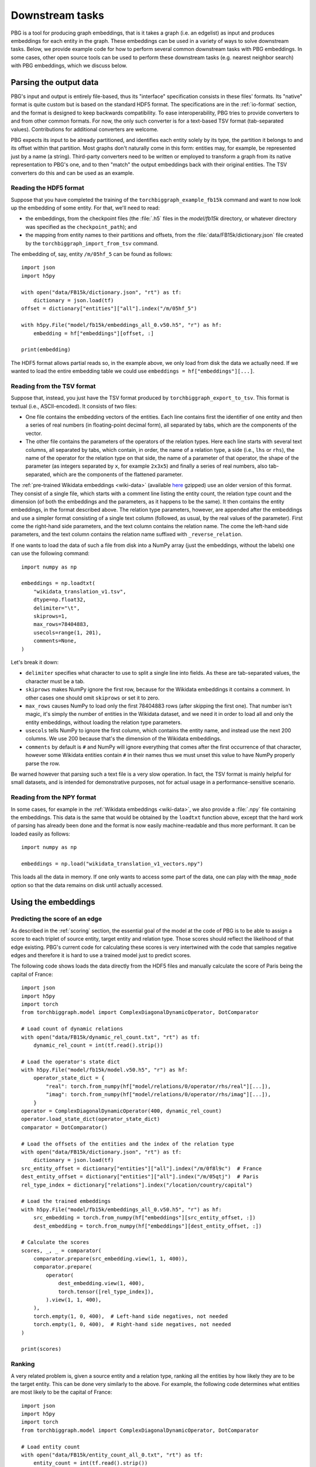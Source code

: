 Downstream tasks
================

PBG is a tool for producing graph embeddings, that is it takes a graph (i.e. an edgelist) as input
and produces embeddings for each entity in the graph. These embeddings can be used in a variety of
ways to solve downstream tasks. Below, we provide example code for how to perform several common
downstream tasks with PBG embeddings. In some cases, other open source tools can be used to perform
these downstream tasks (e.g. nearest neighbor search) with PBG embeddings, which we discuss below.

Parsing the output data
-----------------------

PBG's input and output is entirely file-based, thus its "interface" specification consists in these
files' formats. Its "native" format is quite custom but is based on the standard HDF5 format. The
specifications are in the :ref:`io-format` section, and the format is designed to keep backwards
compatibility. To ease interoperability, PBG tries to provide converters to and from other common formats.
For now, the only such converter is for a text-based TSV format (tab-separated values). Contributions
for additional converters are welcome.

PBG expects its input to be already partitioned, and identifies each entity solely by its type, the
partition it belongs to and its offset within that partition. Most graphs don't naturally come in this
form: entities may, for example, be represented just by a name (a string). Third-party converters need
to be written or employed to transform a graph from its native representation to PBG's one, and to then
"match" the output embeddings back with their original entities. The TSV converters do this and can be
used as an example.

Reading the HDF5 format
^^^^^^^^^^^^^^^^^^^^^^^

Suppose that you have completed the training of the ``torchbiggraph_example_fb15k`` command and want to now
look up the embedding of some entity. For that, we'll need to read:

- the embeddings, from the checkpoint files (the :file:`.h5` files in the `model/fb15k` directory, or
  whatever directory was specified as the ``checkpoint_path``); and
- the mapping from entity names to their partitions and offsets, from the :file:`data/FB15k/dictionary.json`
  file created by the ``torchbiggraph_import_from_tsv`` command.

The embedding of, say, entity ``/m/05hf_5`` can be found as follows::

    import json
    import h5py

    with open("data/FB15k/dictionary.json", "rt") as tf:
        dictionary = json.load(tf)
    offset = dictionary["entities"]["all"].index("/m/05hf_5")

    with h5py.File("model/fb15k/embeddings_all_0.v50.h5", "r") as hf:
        embedding = hf["embeddings"][offset, :]

    print(embedding)

The HDF5 format allows partial reads so, in the example above, we only load from disk the data we actually
need. If we wanted to load the entire embedding table we could use ``embeddings = hf["embeddings"][...]``.

.. _tsv-format:

Reading from the TSV format
^^^^^^^^^^^^^^^^^^^^^^^^^^^

Suppose that, instead, you just have the TSV format produced by ``torchbiggraph_export_to_tsv``.
This format is textual (i.e., ASCII-encoded). It consists of two files:

- One file contains the embedding vectors of the entities. Each line contains first the identifier of one
  entity and then a series of real numbers (in floating-point decimal form), all separated by tabs, which
  are the components of the vector.
- The other file contains the parameters of the operators of the relation types. Here each line starts
  with several text columns, all separated by tabs, which contain, in order, the name of a relation type,
  a side (i.e., ``lhs`` or ``rhs``), the name of the operator for the relation type on that side, the
  name of a parameter of that operator, the shape of the parameter (as integers separated by ``x``, for
  example ``2x3x5``) and finally a series of real numbers, also tab-separated, which are the components
  of the flattened parameter.

The :ref:`pre-trained Wikidata embeddings <wiki-data>` (available
`here <https://dl.fbaipublicfiles.com/torchbiggraph/wikidata_translation_v1.tsv.gz>`_ gzipped) use an
older version of this format. They consist of a single file, which starts with a comment line listing the
entity count, the relation type count and the dimension (of both the embeddings and the parameters, as it
happens to be the same). It then contains the entity embeddings, in the format described above. The
relation type parameters, however, are appended after the embeddings and use a simpler format consisting
of a single text column (followed, as usual, by the real values of the parameter). First come the right-hand
side parameters, and the text column contains the relation name. The come the left-hand side parameters,
and the text column contains the relation name suffixed with ``_reverse_relation``.

If one wants to load the data of such a file from disk into a NumPy array (just the embeddings, without the labels)
one can use the following command::

    import numpy as np

    embeddings = np.loadtxt(
        "wikidata_translation_v1.tsv",
        dtype=np.float32,
        delimiter="\t",
        skiprows=1,
        max_rows=78404883,
        usecols=range(1, 201),
        comments=None,
    )

Let's break it down:

- ``delimiter`` specifies what character to use to split a single line into fields. As these are
  tab-separated values, the character must be a tab.
- ``skiprows`` makes NumPy ignore the first row, because for the Wikidata embeddings it contains
  a comment. In other cases one should omit ``skiprows`` or set it to zero.
- ``max_rows`` causes NumPy to load only the first 78404883 rows (after skipping the first one).
  That number isn't magic, it's simply the number of entities in the Wikidata dataset, and we need
  it in order to load all and only the entity embeddings, without loading the relation type parameters.
- ``usecols`` tells NumPy to ignore the first column, which contains the entity name, and instead
  use the next 200 columns. We use 200 because that's the dimension of the Wikidata embeddings.
- ``comments`` by default is ``#`` and NumPy will ignore everything that comes after the first
  occurrence of that character, however some Wikidata entities contain ``#`` in their names thus we
  must unset this value to have NumPy properly parse the row.

Be warned however that parsing such a text file is a very slow operation. In fact, the TSV format is
mainly helpful for small datasets, and is intended for demonstrative purposes, not for actual usage
in a performance-sensitive scenario.

Reading from the NPY format
^^^^^^^^^^^^^^^^^^^^^^^^^^^

In some cases, for example in the :ref:`Wikidata embeddings <wiki-data>`, we also provide a :file:`.npy`
file containing the embeddings. This data is the same that would be obtained by the ``loadtxt`` function
above, except that the hard work of parsing has already been done and the format is now easily machine-readable
and thus more performant. It can be loaded easily as follows::

    import numpy as np

    embeddings = np.load("wikidata_translation_v1_vectors.npy")

This loads all the data in memory. If one only wants to access some part of the data, one can play with the
``mmap_mode`` option so that the data remains on disk until actually accessed.

Using the embeddings
--------------------

Predicting the score of an edge
^^^^^^^^^^^^^^^^^^^^^^^^^^^^^^^

As described in the :ref:`scoring` section, the essential goal of the model at the code of PBG is to be able
to assign a score to each triplet of source entity, target entity and relation type. Those scores should reflect
the likelihood of that edge existing. PBG's current code for calculating these scores is very intertwined with
the code that samples negative edges and therefore it is hard to use a trained model just to predict scores.

The following code shows loads the data directly from the HDF5 files and manually calculate the score of Paris
being the capital of France::

    import json
    import h5py
    import torch
    from torchbiggraph.model import ComplexDiagonalDynamicOperator, DotComparator

    # Load count of dynamic relations
    with open("data/FB15k/dynamic_rel_count.txt", "rt") as tf:
        dynamic_rel_count = int(tf.read().strip())

    # Load the operator's state dict
    with h5py.File("model/fb15k/model.v50.h5", "r") as hf:
        operator_state_dict = {
            "real": torch.from_numpy(hf["model/relations/0/operator/rhs/real"][...]),
            "imag": torch.from_numpy(hf["model/relations/0/operator/rhs/imag"][...]),
        }
    operator = ComplexDiagonalDynamicOperator(400, dynamic_rel_count)
    operator.load_state_dict(operator_state_dict)
    comparator = DotComparator()

    # Load the offsets of the entities and the index of the relation type
    with open("data/FB15k/dictionary.json", "rt") as tf:
        dictionary = json.load(tf)
    src_entity_offset = dictionary["entities"]["all"].index("/m/0f8l9c")  # France
    dest_entity_offset = dictionary["entities"]["all"].index("/m/05qtj")  # Paris
    rel_type_index = dictionary["relations"].index("/location/country/capital")

    # Load the trained embeddings
    with h5py.File("model/fb15k/embeddings_all_0.v50.h5", "r") as hf:
        src_embedding = torch.from_numpy(hf["embeddings"][src_entity_offset, :])
        dest_embedding = torch.from_numpy(hf["embeddings"][dest_entity_offset, :])

    # Calculate the scores
    scores, _, _ = comparator(
        comparator.prepare(src_embedding.view(1, 1, 400)),
        comparator.prepare(
            operator(
                dest_embedding.view(1, 400),
                torch.tensor([rel_type_index]),
            ).view(1, 1, 400),
        ),
        torch.empty(1, 0, 400),  # Left-hand side negatives, not needed
        torch.empty(1, 0, 400),  # Right-hand side negatives, not needed
    )

    print(scores)

Ranking
^^^^^^^

A very related problem is, given a source entity and a relation type, ranking all the entities by how likely they are
to be the target entity. This can be done very similarly to the above. For example, the following code determines what
entities are most likely to be the capital of France::

    import json
    import h5py
    import torch
    from torchbiggraph.model import ComplexDiagonalDynamicOperator, DotComparator

    # Load entity count
    with open("data/FB15k/entity_count_all_0.txt", "rt") as tf:
        entity_count = int(tf.read().strip())

    # Load count of dynamic relations
    with open("data/FB15k/dynamic_rel_count.txt", "rt") as tf:
        dynamic_rel_count = int(tf.read().strip())

    # Load the operator's state dict
    with h5py.File("model/fb15k/model.v50.h5", "r") as hf:
        operator_state_dict = {
            "real": torch.from_numpy(hf["model/relations/0/operator/rhs/real"][...]),
            "imag": torch.from_numpy(hf["model/relations/0/operator/rhs/imag"][...]),
        }
    operator = ComplexDiagonalDynamicOperator(400, dynamic_rel_count)
    operator.load_state_dict(operator_state_dict)
    comparator = DotComparator()

    # Load the offsets of the entities and the index of the relation type
    with open("data/FB15k/dictionary.json", "rt") as tf:
        dictionary = json.load(tf)
    src_entity_offset = dictionary["entities"]["all"].index("/m/0f8l9c")  # France
    rel_type_index = dictionary["relations"].index("/location/country/capital")

    # Load the trained embeddings
    with h5py.File("model/fb15k/embeddings_all_0.v50.h5", "r") as hf:
        src_embedding = torch.from_numpy(hf["embeddings"][src_entity_offset, :])
        dest_embeddings = torch.from_numpy(hf["embeddings"][...])

    # Calculate the scores
    scores, _, _ = comparator(
        comparator.prepare(src_embedding.view(1, 1, 400)).expand(1, entity_count, 400),
        comparator.prepare(
            operator(
                dest_embeddings,
                torch.tensor([rel_type_index]).expand(entity_count),
            ).view(1, entity_count, 400),
        ),
        torch.empty(1, 0, 400),  # Left-hand side negatives, not needed
        torch.empty(1, 0, 400),  # Right-hand side negatives, not needed
    )

    # Sort the entities by their score
    permutation = scores.flatten().argsort(descending=True)
    top5_entities = [dictionary["entities"]["all"][index] for index in permutation[:5]]

    print(top5_entities)

Which in my case gives, in order, `Paris <https://www.wikidata.org/wiki/Q90>`_,
`Lyon <https://www.wikidata.org/wiki/Q456>`_, `Martinique <https://www.wikidata.org/wiki/Q17054>`_,
`Strasbourg <https://www.wikidata.org/wiki/Q6602>`_ and `Rouen <https://www.wikidata.org/wiki/Q30974>`_.

Nearest neighbor search
^^^^^^^^^^^^^^^^^^^^^^^

Another common task is finding the entities whose embeddings are the closest to a given target vector.
In order to do the actual search, we will use the `FAISS <https://github.com/facebookresearch/faiss>`_
library. The following code looks for the entities that are closest to Paris::

    import json
    import numpy as np
    import h5py
    import faiss

    # Create FAISS index
    index = faiss.IndexFlatL2(400)
    with h5py.File("model/fb15k/embeddings_all_0.v50.h5", "r") as hf:
        index.add(hf["embeddings"][...])

    # Get trained embedding of Paris
    with open("data/FB15k/dictionary.json", "rt") as f:
        dictionary = json.load(f)
    target_entity_offset = dictionary["entities"]["all"].index("/m/05qtj")  # Paris
    with h5py.File("model/fb15k/embeddings_all_0.v50.h5", "r") as hf:
        target_embedding = hf["embeddings"][target_entity_offset, :]

    # Search nearest neighbors
    _, neighbors = index.search(target_embedding.reshape((1, 400)), 5)

    # Map back to entity names
    top5_entities = [dictionary["entities"]["all"][index] for index in neighbors[0]]

    print(top5_entities)

Which in my case gives, in order, `Paris <https://www.wikidata.org/wiki/Q90>`_ (as expected),
`Louvre Museum <https://www.wikidata.org/wiki/Q19675>`_, `Helsinki <https://www.wikidata.org/wiki/Q1757>`_,
`Prague <https://www.wikidata.org/wiki/Q1085>`_ and `Montmartre Cemetery <https://www.wikidata.org/wiki/Q746647>`_.
